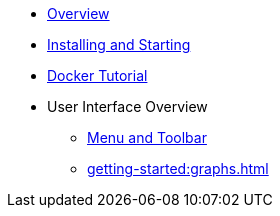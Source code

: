 ** xref:getting-started:overview.adoc[Overview]
** xref:getting-started:install.adoc[Installing and Starting]
** xref:getting-started:get-started.adoc[Docker Tutorial]
** User Interface Overview
*** xref:getting-started:user-interface.adoc[Menu and Toolbar]
*** xref:getting-started:graphs.adoc[]